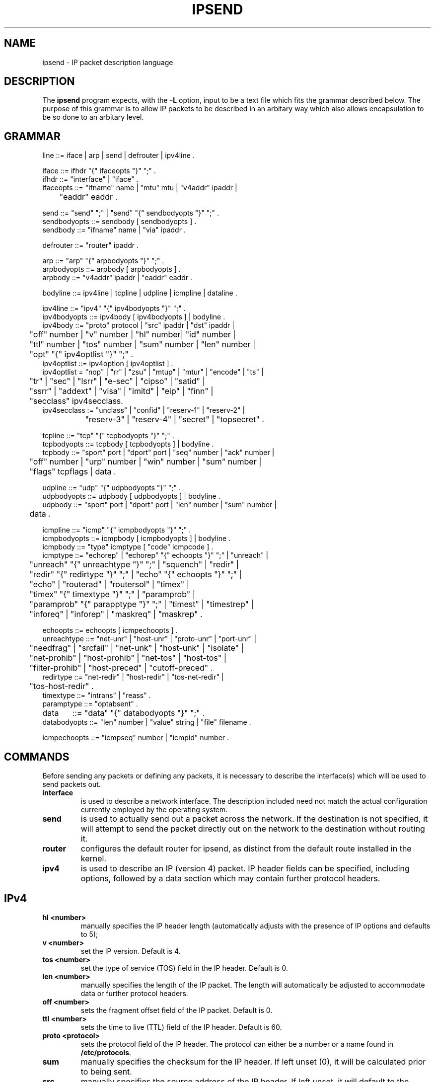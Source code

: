 .\" $FreeBSD: releng/11.0/contrib/ipfilter/ipsend/ipsend.5 255332 2013-09-06 23:11:19Z cy $
.TH IPSEND 5
.SH NAME
ipsend \- IP packet description language
.SH DESCRIPTION
The \fBipsend\fP program expects, with the \fB-L\fP option, input to be a
text file which fits the grammar described below.  The purpose of this
grammar is to allow IP packets to be described in an arbitary way which
also allows encapsulation to be so done to an arbitary level.
.SH GRAMMAR
.LP
.nf
line ::= iface | arp | send | defrouter | ipv4line .

iface ::= ifhdr "{" ifaceopts "}" ";" .
ifhdr ::= "interface" | "iface" .
ifaceopts ::= "ifname" name | "mtu" mtu | "v4addr" ipaddr |
	      "eaddr" eaddr .

send ::= "send" ";" | "send" "{" sendbodyopts "}" ";" .
sendbodyopts ::= sendbody [ sendbodyopts ] .
sendbody ::= "ifname" name | "via" ipaddr .

defrouter ::= "router" ipaddr .

arp ::= "arp" "{" arpbodyopts "}" ";" .
arpbodyopts ::= arpbody [ arpbodyopts ] .
arpbody ::= "v4addr" ipaddr | "eaddr" eaddr .

bodyline ::= ipv4line | tcpline | udpline | icmpline | dataline .

ipv4line ::= "ipv4" "{" ipv4bodyopts "}" ";" .
ipv4bodyopts ::= ipv4body [ ipv4bodyopts ] | bodyline .
ipv4body ::= "proto" protocol | "src" ipaddr | "dst" ipaddr |
	     "off" number | "v" number | "hl" number| "id" number |
	     "ttl" number | "tos" number | "sum" number | "len" number |
	     "opt" "{" ipv4optlist "}" ";" .
ipv4optlist ::= ipv4option [ ipv4optlist ] .
ipv4optlist = "nop" | "rr" | "zsu" | "mtup" | "mtur" | "encode" | "ts" |
	      "tr" | "sec" | "lsrr" | "e-sec" | "cipso" | "satid" |
	      "ssrr" | "addext" | "visa" | "imitd" | "eip" | "finn" |
	      "secclass" ipv4secclass.
ipv4secclass := "unclass" | "confid" | "reserv-1" | "reserv-2" |
		"reserv-3" | "reserv-4" | "secret" | "topsecret" .

tcpline ::= "tcp" "{" tcpbodyopts "}" ";" .
tcpbodyopts ::= tcpbody [ tcpbodyopts ] | bodyline .
tcpbody ::= "sport" port | "dport" port | "seq" number | "ack" number |
	    "off" number | "urp" number | "win" number | "sum" number |
	    "flags" tcpflags | data .

udpline ::= "udp" "{" udpbodyopts "}" ";" .
udpbodyopts ::= udpbody [ udpbodyopts ] | bodyline .
udpbody ::= "sport" port | "dport" port | "len" number | "sum" number |
	    data .

icmpline ::= "icmp" "{" icmpbodyopts "}" ";" .
icmpbodyopts ::= icmpbody [ icmpbodyopts ] | bodyline .
icmpbody ::= "type" icmptype [ "code" icmpcode ] .
icmptype ::= "echorep" | "echorep" "{" echoopts "}" ";" | "unreach" |
	     "unreach" "{" unreachtype "}" ";" | "squench" | "redir" |
	     "redir" "{" redirtype "}" ";" | "echo" "{" echoopts "}" ";" |
	     "echo" | "routerad" | "routersol" | "timex" |
	     "timex" "{" timextype "}" ";" | "paramprob" |
	     "paramprob" "{" parapptype "}" ";" | "timest" | "timestrep" |
	     "inforeq" | "inforep" | "maskreq" | "maskrep" .

echoopts ::= echoopts [ icmpechoopts ] .
unreachtype ::= "net-unr" | "host-unr" | "proto-unr" | "port-unr" |
	     "needfrag" | "srcfail" | "net-unk" | "host-unk" | "isolate" |
	     "net-prohib" | "host-prohib" | "net-tos" | "host-tos" |
	     "filter-prohib" | "host-preced" | "cutoff-preced" .
redirtype ::= "net-redir" | "host-redir" | "tos-net-redir" |
	      "tos-host-redir" .
timextype ::= "intrans" | "reass" .
paramptype ::= "optabsent" .

data	::= "data" "{" databodyopts "}" ";" .
databodyopts ::= "len" number | "value" string | "file" filename .

icmpechoopts ::= "icmpseq" number | "icmpid" number .
.fi
.SH COMMANDS
.PP
Before sending any packets or defining any packets, it is necessary to
describe the interface(s) which will be used to send packets out.
.TP
.B interface
is used to describe a network interface.  The description included need
not match the actual configuration currently employed by the operating
system.
.TP
.B send
is used to actually send out a packet across the network.  If the
destination is not specified, it will attempt to send the packet
directly out on the network to the destination without routing it.
.TP
.B router
configures the default router for ipsend, as distinct from the default
route installed in the kernel.
.TP
.B ipv4
is used to describe an IP (version 4) packet.  IP header fields can be
specified, including options, followed by a data section which may contain
further protocol headers.
.SH IPv4
.TP
.B hl <number>
manually specifies the IP header length (automatically adjusts with the
presence of IP options and defaults to 5);
.TP
.B v <number>
set the IP version.  Default is 4.
.TP
.B tos <number>
set the type of service (TOS) field in the IP header.  Default is 0.
.TP
.B len <number>
manually specifies the length of the IP packet.  The length will automatically
be adjusted to accommodate data or further protocol headers.
.TP
.B off <number>
sets the fragment offset field of the IP packet.  Default is 0.
.TP
.B ttl <number>
sets the time to live (TTL) field of the IP header.  Default is 60.
.TP
.B proto <protocol>
sets the protocol field of the IP header.  The protocol can either be a
number or a name found in \fB/etc/protocols\fP.
.TP
.B sum
manually specifies the checksum for the IP header.  If left unset (0), it
will be calculated prior to being sent.
.TP
.B src
manually specifies the source address of the IP header.  If left unset, it
will default to the host's IP address.
.TP
.B dst
sets the destination of the IP packet.  The default is 0.0.0.0.
.TP
.B opt
is used to include IP options in the IP header.
.TP
.B tcp
is used to indicate the a TCP protocol header is to follow.  See the \fBTCP\fP
section for TCP header options.
.TP
.B udp
is used to indicate the a UDP protocol header is to follow.  See the \fBUDP\fP
section for UDP header options.
.TP
.B icmp
is used to indicate the a ICMP protocol header is to follow.  See the
\fBICMP\fP section for ICMP header options.
.TP
.B data
is used to indicate that raw data is to be included in the IP packet.  See the
\fBDATA\fP section for details on options available.
.SH "IPv4 Options"
these keywords indicate that the relevant IP option should be added to the
IP header (the header length field will be adjusted appropriately).
.TP
.B nop
No Operation [RFC 791] (space filler).
.TP
.B rr <number>
Record Router [RFC 791].  The number given specifies the number of
\fBbytes\fP to be used for storage.  This should be a multiple of 4 for
proper operation.
.TP
.B zsu
Experimental Measurement.
.TP
.B mtup [RFC 1191].
MTU Probe.
.TP
.B mtur [RFC 1191].
MTU Ready.
.TP
.B encode
.TP
.B ts
Timestamp [RFC 791].
.TP
.B tr
Traceroute [RFC 1393].
.TP
.B "sec-class <security-level>, sec"
Security [RFC 1108].  This option specifies the security label for the packet.
Using \fBsec\fP sets up the framework of the security option but unless
\fBsec-class\fP is given, the level may not be set.
.TP
.B "lsrr <ip-address>"
Loose Source Route [RFC 791].
.TP
.B e-sec
Extended Security [RFC 1108].
.TP
.B cipso
Commercial Security.
.TP
.B satid
Stream ID [RFC 791].
.TP
.B "ssrr <ip-address>"
Strict Source Route [RFC 791].
.TP
.B addext
Address Extension
.TP
.B visa
Experimental Access Control.
.TP
.B imitd
IMI Traffic Descriptor.
.TP
.B eip
[RFC 1358].
.TP
.B finn
Experimental Flow Control.
.SH TCP
.TP
.B sport <port>
sets the source port to the number/name given.  Default is 0.
.TP
.B dport <port>
sets the destination port to the number/name given.  Default is 0.
.TP
.B seq <number>
sets the sequence number to the number specified.  Default is 0.
.TP
.B ack <number>
sets the acknowledge number to the number specified.  Default is 0.
.TP
.B off <number>
sets the offset value for the start of data to the number specified.  This
implies the size of the TCP header.  It is automatically adjusted if TCP
options are included and defaults to 5.
.TP
.B urp <number>
sets the value of the urgent data pointer to the number specified.  Default
is 0.
.TP
.B win <number>
sets the size of the TCP window to the number specified.  Default is 4096.
.TP
.B sum <number>
manually specifies the checksum for the TCP pseudo-header and data.  If left
unset, it defaults to 0 and is automatically calculated.
.TP
.B flags <tcp-flags>
sets the TCP flags field to match the flags specified.  Valid flags are
"S" (SYN), "A" (ACK), "R" (RST), "F" (FIN), "U" (URG), "P" (PUSH).
.TP
.B opt
indicates that TCP header options follow.  As TCP options are added to the
TCP header, the \fBoff\fP field is updated to match.
.TP
.B data
indicates that a data section is to follow and is to be included as raw
data, being appended to the header.
.SH "TCP options"
With a TCP header, it is possible to append a number of header options.
The TCP header offset will be updated automatically to reflect the change
in size.  The valid options are: \fBnop\fP No Operation,
\fBeol\fP End Of (option) List, \fBmss [ size ]\fP Maximum Segment Size - this
sets the maximum receivable size of a packet containing data,
\fBwscale\fP Window Scale, \fBts\fP Timestamp.
.SH UDP
.TP
.B sport <port>
sets the source port to the number/name given.  Default is 0.
.TP
.B dport <port>
sets the destination port to the number/name given.  Default is 0.
.TP
.B len <number>
manually specifies the length of the UDP header and data.  If left unset,
it is automatically adjusted to match the header presence and any data if
present.
.TP
.B sum <number>
manually specifies the checksum for the UDP pseudo-header and data.  If left
unset, it defaults to 0 and is automatically calculated.
.TP
.B data
indicates that a data section is to follow and is to be included as raw
data, being appended to the header.
.SH ICMP
.TP
.B type <icmptype>
sets the ICMP type according the to the icmptype tag.  This may either be
a number or one of the recognised tags (see the \fBICMP TYPES\fP section for a
list of names recognised).
.TP
.B code <icmpcode>
sets the ICMP code.
.TP
.B data
indicates that a data section is to follow and is to be included as raw
data, being appended to the header.
.SH DATA
Each of the following extend the packet in a different way.  \fBLen\fP just
increases the length (without adding any content), \fBvalue\fP uses a string
and \fBfile\fP a file.
.TP
.B len <number>
extend the length of the packet by \fBnumber\fP bytes (without filling those
bytes with any particular data).
.TP
.B value <string>
indicates that the string provided should be added to the current packet as
data.  A string may be a consecutive list of characters and numbers (with
no white spaces) or bounded by "'s (may not contain them, even if \\'d).
The \\ character is recognised with the appropriate C escaped values, including
octal numbers.
.TP
.B file <filename>
reads data in from the specified file and appends it to the current packet.
If the new total length would exceed 64k, an error will be reported.
.SH "ICMP TYPES"
.TP
.B echorep
Echo Reply.
.TP
.B "unreach [ unreachable-code ]"
Generic Unreachable error.  This is used to indicate that an error has
occurred whilst trying to send the packet across the network and that the
destination cannot be reached.  The unreachable code names are:
\fBnet-unr\fP network unreachable, \fBhost-unr\fP host unreachable,
\fBproto-unr\fP protocol unreachable, \fBport-unr\fP port unreachable,
\fBneedfrag\fP, \fBsrcfail\fP source route failed,
\fBnet-unk\fP network unknown, \fBhost-unk\fP host unknown,
\fBisolate\fP, \fBnet-prohib\fP administratively prohibited contact with
network,
\fBhost-prohib\fP administratively prohibited contact with host,
\fBnet-tos\fP network unreachable with given TOS,
\fBhost-tos\fP host unreachable with given TOS,
\fBfilter-prohib\fP packet prohibited by packet filter,
\fBhost-preced\fP,
\fBcutoff-preced\fP.
.TP
.B squench
Source Quence.
.TP
.B "redir [ redirect-code ]"
Redirect (routing).  This is used to indicate that the route being chosen
for forwarding the packet is suboptimal and that the sender of the packet
should be routing packets via another route.  The redirect code names are:
\fBnet-redir\fP redirect packets for a network,
\fBhost-redir\fP redirect packets for a host,
\fBtos-net-redir\fP redirect packets for a network with a given TOS,
\fBtos-host-redir\fP redirect packets for a host with a given TOS.
.TP
.B echo
Echo.
.TP
.B routerad
Router Advertisement.
.TP
.B routersol
Router solicitation.
.TP
.B "timex [ timexceed-code ]"
Time Exceeded.  This is used to indicate that the packet failed to reach the
destination because it was in transit too long (i.e. ttl reached 0).  The
valid code names are: \fBintrans\fP,
\fBreass\fP could not reassemble packet from fragments within a given time.
.TP
.B "paramprob [ paramprob-code ]"
Parameter problem.  There is only one available parameter problem code name:
\fBoptabsent\fP.
.TP
.B timest
Time stamp request.
.TP
.B "timestrep [ { timestamp-code } ]"
Time stamp reply.  In a timestamp reply, it is possible to supply the
following values: \fBrtime\fP, \fBotime\fP, \fBttime\fP.
.TP
.B inforeq
Information request.
.TP
.B inforep
Information reply.
.TP
.B maskreq
Address mask request.
.TP
.B maskrep
Address mask reply.
.SH FILES
/etc/hosts
.br
/etc/protocols
.br
/etc/services
.SH SEE ALSO
ipsend(1), iptest(1), hosts(5), protocols(5), services(5)
